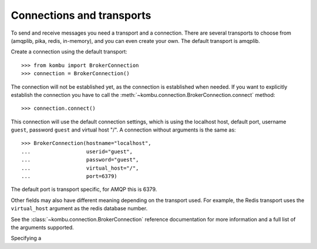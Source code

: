 ============================
 Connections and transports
============================

To send and receive messages you need a transport and a connection.
There are several transports to choose from (amqplib, pika, redis, in-memory),
and you can even create your own. The default transport is amqplib.

Create a connection using the default transport::

    >>> from kombu import BrokerConnection
    >>> connection = BrokerConnection()

The connection will not be established yet, as the connection is established
when needed. If you want to explicitly establish the connection
you have to call the :meth:`~kombu.connection.BrokerConnection.connect`
method::

    >>> connection.connect()

This connection will use the default connection settings, which is using
the localhost host, default port, username ``guest``,
password ``guest`` and virtual host "/". A connection without arguments
is the same as::

    >>> BrokerConnection(hostname="localhost",
    ...                  userid="guest",
    ...                  password="guest",
    ...                  virtual_host="/",
    ...                  port=6379)

The default port is transport specific, for AMQP this is 6379.

Other fields may also have different meaning depending on the transport
used. For example, the Redis transport uses the ``virtual_host`` argument as
the redis database number.

See the :class:`~kombu.connection.BrokerConnection` reference documentation
for more information and a full list of the arguments supported.

Specifying a 
